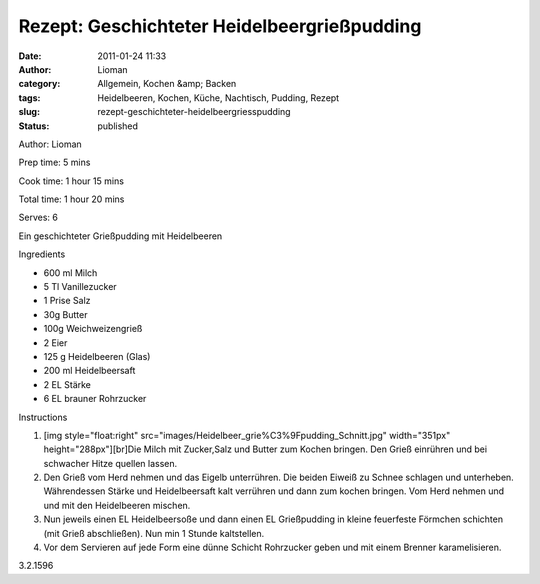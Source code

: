 Rezept: Geschichteter Heidelbeergrießpudding
############################################
:date: 2011-01-24 11:33
:author: Lioman
:category: Allgemein, Kochen &amp; Backen
:tags: Heidelbeeren, Kochen, Küche, Nachtisch, Pudding, Rezept
:slug: rezept-geschichteter-heidelbeergriesspudding
:status: published

.. raw:: html

   <div class="easyrecipe">

 Geschichteter Heidelbeergrießpudding

.. raw:: html

   </p>

.. raw:: html

   <div class="ERClear">

.. raw:: html

   </div>

.. raw:: html

   <div class="ERHead">

Author: Lioman

.. raw:: html

   </div>

.. raw:: html

   <div class="ERHead">

Prep time: 5 mins

.. raw:: html

   </div>

.. raw:: html

   <div class="ERHead">

Cook time: 1 hour 15 mins

.. raw:: html

   </div>

.. raw:: html

   <div class="ERHead">

Total time: 1 hour 20 mins

.. raw:: html

   </div>

.. raw:: html

   <div class="ERHead">

Serves: 6

.. raw:: html

   </div>

.. raw:: html

   <div class="ERSummary">

Ein geschichteter Grießpudding mit Heidelbeeren

.. raw:: html

   </div>

.. raw:: html

   <div class="ERIngredients">

.. raw:: html

   <div class="ERIngredientsHeader">

Ingredients

.. raw:: html

   </div>

-  600 ml Milch
-  5 Tl Vanillezucker
-  1 Prise Salz
-  30g Butter
-  100g Weichweizengrieß
-  2 Eier
-  125 g Heidelbeeren (Glas)
-  200 ml Heidelbeersaft
-  2 EL Stärke
-  6 EL brauner Rohrzucker

.. raw:: html

   </div>

.. raw:: html

   <div class="ERInstructions">

.. raw:: html

   <div class="ERInstructionsHeader">

Instructions

.. raw:: html

   </div>

.. raw:: html

   <div class="instructions">

#. [img style="float:right"
   src="images/Heidelbeer\_grie%C3%9Fpudding\_Schnitt.jpg"
   width="351px" height="288px"][br]Die Milch mit Zucker,Salz und Butter
   zum Kochen bringen. Den Grieß einrühren und bei schwacher Hitze
   quellen lassen.
#. Den Grieß vom Herd nehmen und das Eigelb unterrühren. Die beiden
   Eiweiß zu Schnee schlagen und unterheben. Währendessen Stärke und
   Heidelbeersaft kalt verrühren und dann zum kochen bringen. Vom Herd
   nehmen und und mit den Heidelbeeren mischen.
#. Nun jeweils einen EL Heidelbeersoße und dann einen EL Grießpudding in
   kleine feuerfeste Förmchen schichten (mit Grieß abschließen). Nun min
   1 Stunde kaltstellen.
#. Vor dem Servieren auf jede Form eine dünne Schicht Rohrzucker geben
   und mit einem Brenner karamelisieren.

.. raw:: html

   </div>

.. raw:: html

   </div>

.. raw:: html

   <div class="ERNutrition">

.. raw:: html

   </div>

.. raw:: html

   <div class="endeasyrecipe" style="display: none;">

3.2.1596

.. raw:: html

   </div>

.. raw:: html

   </div>
